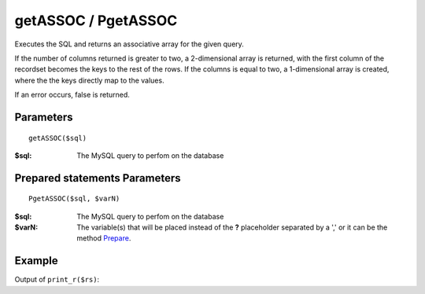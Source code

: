 getASSOC / PgetASSOC
====================

Executes the SQL and returns an associative array for the given query.

If the number of columns returned is greater to two, a 2-dimensional array is
returned, with the first column of the recordset becomes the keys to the rest
of the rows. If the columns is equal to two, a 1-dimensional array is created,
where the the keys directly map to the values.

If an error occurs, false is returned.


Parameters
..........

::

    getASSOC($sql)

:$sql: The MySQL query to perfom on the database

Prepared statements Parameters
..............................

::

    PgetASSOC($sql, $varN)

:$sql: The MySQL query to perfom on the database
:$varN: The variable(s) that will be placed instead of the **?** placeholder separated by a ',' or it can be the method `Prepare </en/latest/database/Prepare.html>`_.

Example
.......

.. code-block:: php
   :linenos:
   :emphasize-lines: 12

   <?php

   require_once 'dalmp.php';

   $user = getenv('MYSQL_USER') ?: 'root';
   $password = getenv('MYSQL_PASS') ?: '';

   $DSN = "utf8://$user:$password".'@127.0.0.1/test';

   $db = new DALMP\Database($DSN);

   $rs = $db->PGetASSOC('SELECT name, continent FROM Country WHERE Region = ?', 'Caribbean');

Output of ``print_r($rs)``:

.. code-block:: rest
   :linenos:

   Array
   (
       [Aruba] => North America
       [Anguilla] => North America
       [Netherlands Antilles] => North America
       [Antigua and Barbuda] => North America
       [Bahamas] => North America
       [Barbados] => North America
       [Cuba] => North America
       [Cayman Islands] => North America
       [Dominica] => North America
       [Dominican Republic] => North America
       [Guadeloupe] => North America
       [Grenada] => North America
       [Haiti] => North America
       [Jamaica] => North America
       [Saint Kitts and Nevis] => North America
       [Saint Lucia] => North America
       [Montserrat] => North America
       [Martinique] => North America
       [Puerto Rico] => North America
       [Turks and Caicos Islands] => North America
       [Trinidad and Tobago] => North America
       [Saint Vincent and the Grenadines] => North America
       [Virgin Islands, British] => North America
       [Virgin Islands, U.S.] => North America
   )
